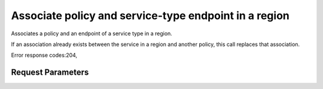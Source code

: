 
Associate policy and service-type endpoint in a region
======================================================

.. rest_method::  PUT /v3/policies/{policy_id}/OS-ENDPOINT-POLICY/services/regions/{region_id}

Associates a policy and an endpoint of a service type in a region.

If an association already exists between the service in a region
and another policy, this call replaces that association.

Error response codes:204,


Request Parameters
------------------

.. rest_parameters:: parameters.yaml

   - region_id: region_id
   - policy_id: policy_id







